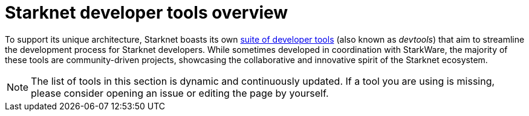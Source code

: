 = Starknet developer tools overview

To support its unique architecture, Starknet boasts its own xref:#list_of_tools[suite of developer tools] (also known as _devtools_) that aim to streamline the development process for Starknet developers. While sometimes developed in coordination with StarkWare, the majority of these tools are community-driven projects, showcasing the collaborative and innovative spirit of the Starknet ecosystem. 

[NOTE]
====
The list of tools in this section is dynamic and continuously updated. If a tool you are using is missing, please consider opening an issue or editing the page by yourself.
====
